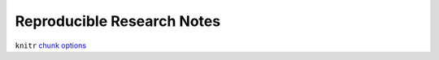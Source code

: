 Reproducible Research Notes
===========================

``knitr`` `chunk options`_


.. _chunk options: https://yihui.name/knitr/options/
